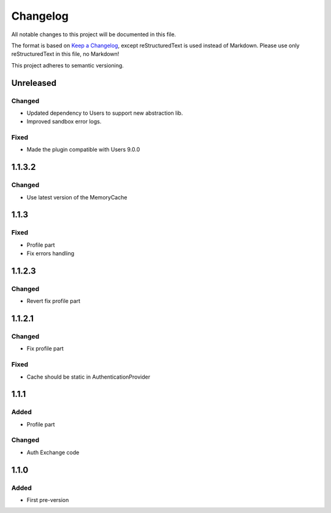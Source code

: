 =========
Changelog
=========

All notable changes to this project will be documented in this file.

The format is based on `Keep a Changelog <https://keepachangelog.com/en/1.0.0/>`_, except reStructuredText is used instead of Markdown.
Please use only reStructuredText in this file, no Markdown!

This project adheres to semantic versioning.


Unreleased
----------
Changed
*******
- Updated dependency to Users to support new abstraction lib.
- Improved sandbox error logs.
Fixed
*****
- Made the plugin compatible with Users 9.0.0

1.1.3.2
-------
Changed
*******
- Use latest version of the MemoryCache


1.1.3
-----
Fixed
*****
- Profile part
- Fix errors handling

1.1.2.3
-------
Changed
*******
- Revert fix profile part

1.1.2.1
-------
Changed
*******
- Fix profile part

Fixed
*****
- Cache should be static in AuthenticationProvider

1.1.1
-----
Added
*****
- Profile part
Changed
*******
- Auth Exchange code

1.1.0
-----
Added
*****
- First pre-version
